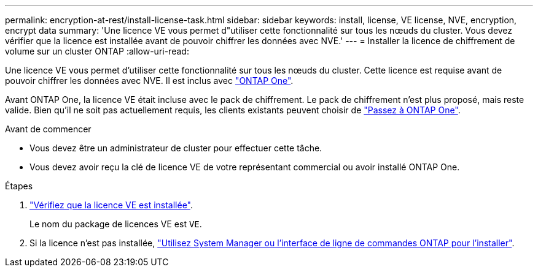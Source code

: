 ---
permalink: encryption-at-rest/install-license-task.html 
sidebar: sidebar 
keywords: install, license, VE license, NVE, encryption, encrypt data 
summary: 'Une licence VE vous permet d"utiliser cette fonctionnalité sur tous les nœuds du cluster. Vous devez vérifier que la licence est installée avant de pouvoir chiffrer les données avec NVE.' 
---
= Installer la licence de chiffrement de volume sur un cluster ONTAP
:allow-uri-read: 


[role="lead"]
Une licence VE vous permet d'utiliser cette fonctionnalité sur tous les nœuds du cluster. Cette licence est requise avant de pouvoir chiffrer les données avec NVE. Il est inclus avec link:../system-admin/manage-licenses-concept.html#licenses-included-with-ontap-one["ONTAP One"].

Avant ONTAP One, la licence VE était incluse avec le pack de chiffrement. Le pack de chiffrement n'est plus proposé, mais reste valide. Bien qu'il ne soit pas actuellement requis, les clients existants peuvent choisir de link:../system-admin/download-nlf-task.html["Passez à ONTAP One"].

.Avant de commencer
* Vous devez être un administrateur de cluster pour effectuer cette tâche.
* Vous devez avoir reçu la clé de licence VE de votre représentant commercial ou avoir installé ONTAP One.


.Étapes
. link:../system-admin/manage-license-task.html["Vérifiez que la licence VE est installée"].
+
Le nom du package de licences VE est `VE`.

. Si la licence n'est pas installée, link:../system-admin/install-license-task.html["Utilisez System Manager ou l'interface de ligne de commandes ONTAP pour l'installer"].

